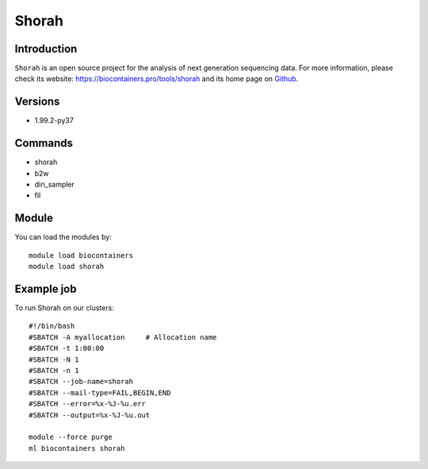 .. _backbone-label:

Shorah
==============================

Introduction
~~~~~~~~
``Shorah`` is an open source project for the analysis of next generation sequencing data. For more information, please check its website: https://biocontainers.pro/tools/shorah and its home page on `Github`_.

Versions
~~~~~~~~
- 1.99.2-py37

Commands
~~~~~~~
- shorah
- b2w
- diri_sampler
- fil

Module
~~~~~~~~
You can load the modules by::
    
    module load biocontainers
    module load shorah

Example job
~~~~~
To run Shorah on our clusters::

    #!/bin/bash
    #SBATCH -A myallocation     # Allocation name 
    #SBATCH -t 1:00:00
    #SBATCH -N 1
    #SBATCH -n 1
    #SBATCH --job-name=shorah
    #SBATCH --mail-type=FAIL,BEGIN,END
    #SBATCH --error=%x-%J-%u.err
    #SBATCH --output=%x-%J-%u.out

    module --force purge
    ml biocontainers shorah

.. _Github: https://github.com/cbg-ethz/shorah